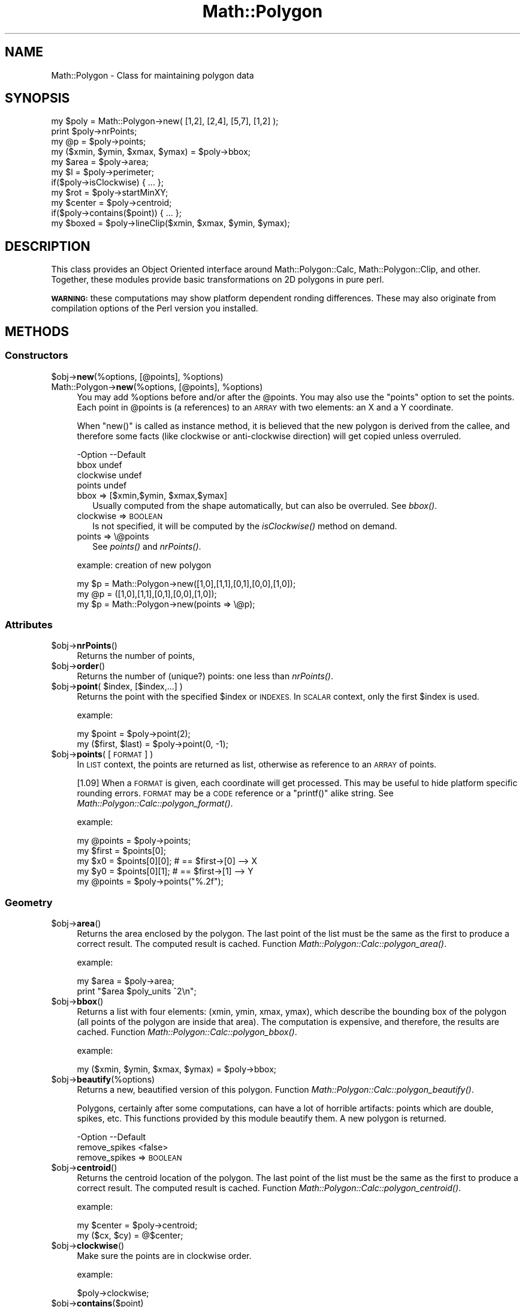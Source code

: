 .\" Automatically generated by Pod::Man 2.27 (Pod::Simple 3.28)
.\"
.\" Standard preamble:
.\" ========================================================================
.de Sp \" Vertical space (when we can't use .PP)
.if t .sp .5v
.if n .sp
..
.de Vb \" Begin verbatim text
.ft CW
.nf
.ne \\$1
..
.de Ve \" End verbatim text
.ft R
.fi
..
.\" Set up some character translations and predefined strings.  \*(-- will
.\" give an unbreakable dash, \*(PI will give pi, \*(L" will give a left
.\" double quote, and \*(R" will give a right double quote.  \*(C+ will
.\" give a nicer C++.  Capital omega is used to do unbreakable dashes and
.\" therefore won't be available.  \*(C` and \*(C' expand to `' in nroff,
.\" nothing in troff, for use with C<>.
.tr \(*W-
.ds C+ C\v'-.1v'\h'-1p'\s-2+\h'-1p'+\s0\v'.1v'\h'-1p'
.ie n \{\
.    ds -- \(*W-
.    ds PI pi
.    if (\n(.H=4u)&(1m=24u) .ds -- \(*W\h'-12u'\(*W\h'-12u'-\" diablo 10 pitch
.    if (\n(.H=4u)&(1m=20u) .ds -- \(*W\h'-12u'\(*W\h'-8u'-\"  diablo 12 pitch
.    ds L" ""
.    ds R" ""
.    ds C` ""
.    ds C' ""
'br\}
.el\{\
.    ds -- \|\(em\|
.    ds PI \(*p
.    ds L" ``
.    ds R" ''
.    ds C`
.    ds C'
'br\}
.\"
.\" Escape single quotes in literal strings from groff's Unicode transform.
.ie \n(.g .ds Aq \(aq
.el       .ds Aq '
.\"
.\" If the F register is turned on, we'll generate index entries on stderr for
.\" titles (.TH), headers (.SH), subsections (.SS), items (.Ip), and index
.\" entries marked with X<> in POD.  Of course, you'll have to process the
.\" output yourself in some meaningful fashion.
.\"
.\" Avoid warning from groff about undefined register 'F'.
.de IX
..
.nr rF 0
.if \n(.g .if rF .nr rF 1
.if (\n(rF:(\n(.g==0)) \{
.    if \nF \{
.        de IX
.        tm Index:\\$1\t\\n%\t"\\$2"
..
.        if !\nF==2 \{
.            nr % 0
.            nr F 2
.        \}
.    \}
.\}
.rr rF
.\" ========================================================================
.\"
.IX Title "Math::Polygon 3"
.TH Math::Polygon 3 "2018-01-03" "perl v5.18.2" "User Contributed Perl Documentation"
.\" For nroff, turn off justification.  Always turn off hyphenation; it makes
.\" way too many mistakes in technical documents.
.if n .ad l
.nh
.SH "NAME"
Math::Polygon \- Class for maintaining polygon data
.SH "SYNOPSIS"
.IX Header "SYNOPSIS"
.Vb 3
\& my $poly = Math::Polygon\->new( [1,2], [2,4], [5,7], [1,2] );
\& print $poly\->nrPoints;
\& my @p    = $poly\->points;
\&
\& my ($xmin, $ymin, $xmax, $ymax) = $poly\->bbox;
\&
\& my $area   = $poly\->area;
\& my $l      = $poly\->perimeter;
\& if($poly\->isClockwise) { ... };
\& 
\& my $rot    = $poly\->startMinXY;
\& my $center = $poly\->centroid;
\& if($poly\->contains($point)) { ... };
\&
\& my $boxed  = $poly\->lineClip($xmin, $xmax, $ymin, $ymax);
.Ve
.SH "DESCRIPTION"
.IX Header "DESCRIPTION"
This class provides an Object Oriented interface around
Math::Polygon::Calc, Math::Polygon::Clip, and other.  Together,
these modules provide basic transformations on 2D polygons in pure perl.
.PP
\&\fB\s-1WARNING:\s0\fR these computations may show platform dependent ronding
differences.  These may also originate from compilation options of
the Perl version you installed.
.SH "METHODS"
.IX Header "METHODS"
.SS "Constructors"
.IX Subsection "Constructors"
.ie n .IP "$obj\->\fBnew\fR(%options, [@points], %options)" 4
.el .IP "\f(CW$obj\fR\->\fBnew\fR(%options, [@points], \f(CW%options\fR)" 4
.IX Item "$obj->new(%options, [@points], %options)"
.PD 0
.ie n .IP "Math::Polygon\->\fBnew\fR(%options, [@points], %options)" 4
.el .IP "Math::Polygon\->\fBnew\fR(%options, [@points], \f(CW%options\fR)" 4
.IX Item "Math::Polygon->new(%options, [@points], %options)"
.PD
You may add \f(CW%options\fR before and/or after the \f(CW@points\fR.  You may also use
the \*(L"points\*(R" option to set the points.  Each point in \f(CW@points\fR is
(a references) to an \s-1ARRAY\s0 with two elements: an X and a Y coordinate.
.Sp
When \f(CW\*(C`new()\*(C'\fR is called as instance method, it is believed that the
new polygon is derived from the callee, and therefore some facts
(like clockwise or anti-clockwise direction) will get copied unless
overruled.
.Sp
.Vb 4
\& \-Option   \-\-Default
\&  bbox       undef
\&  clockwise  undef
\&  points     undef
.Ve
.RS 4
.ie n .IP "bbox => [$xmin,$ymin, $xmax,$ymax]" 2
.el .IP "bbox => [$xmin,$ymin, \f(CW$xmax\fR,$ymax]" 2
.IX Item "bbox => [$xmin,$ymin, $xmax,$ymax]"
Usually computed from the shape automatically, but can also be
overruled. See \fIbbox()\fR.
.IP "clockwise => \s-1BOOLEAN\s0" 2
.IX Item "clockwise => BOOLEAN"
Is not specified, it will be computed by the \fIisClockwise()\fR method
on demand.
.IP "points => \e@points" 2
.IX Item "points => @points"
See \fIpoints()\fR and \fInrPoints()\fR.
.RE
.RS 4
.Sp
example: creation of new polygon
.Sp
.Vb 1
\& my $p = Math::Polygon\->new([1,0],[1,1],[0,1],[0,0],[1,0]);
\&
\& my @p = ([1,0],[1,1],[0,1],[0,0],[1,0]);
\& my $p = Math::Polygon\->new(points => \e@p);
.Ve
.RE
.SS "Attributes"
.IX Subsection "Attributes"
.ie n .IP "$obj\->\fBnrPoints\fR()" 4
.el .IP "\f(CW$obj\fR\->\fBnrPoints\fR()" 4
.IX Item "$obj->nrPoints()"
Returns the number of points,
.ie n .IP "$obj\->\fBorder\fR()" 4
.el .IP "\f(CW$obj\fR\->\fBorder\fR()" 4
.IX Item "$obj->order()"
Returns the number of (unique?) points: one less than \fInrPoints()\fR.
.ie n .IP "$obj\->\fBpoint\fR( $index, [$index,...] )" 4
.el .IP "\f(CW$obj\fR\->\fBpoint\fR( \f(CW$index\fR, [$index,...] )" 4
.IX Item "$obj->point( $index, [$index,...] )"
Returns the point with the specified \f(CW$index\fR or \s-1INDEXES. \s0 In \s-1SCALAR\s0 context,
only the first \f(CW$index\fR is used.
.Sp
example:
.Sp
.Vb 2
\&  my $point = $poly\->point(2);
\&  my ($first, $last) = $poly\->point(0, \-1);
.Ve
.ie n .IP "$obj\->\fBpoints\fR( [\s-1FORMAT\s0] )" 4
.el .IP "\f(CW$obj\fR\->\fBpoints\fR( [\s-1FORMAT\s0] )" 4
.IX Item "$obj->points( [FORMAT] )"
In \s-1LIST\s0 context, the points are returned as list, otherwise as
reference to an \s-1ARRAY\s0 of points.
.Sp
[1.09] When a \s-1FORMAT\s0 is given, each coordinate will get processed.
This may be useful to hide platform specific rounding errors.  \s-1FORMAT\s0
may be a \s-1CODE\s0 reference or a \f(CW\*(C`printf()\*(C'\fR alike string.
See \fIMath::Polygon::Calc::polygon_format()\fR.
.Sp
example:
.Sp
.Vb 4
\&  my @points = $poly\->points;
\&  my $first  = $points[0];
\&  my $x0 = $points[0][0];    # == $first\->[0]  \-\-> X
\&  my $y0 = $points[0][1];    # == $first\->[1]  \-\-> Y
\&
\&  my @points = $poly\->points("%.2f");
.Ve
.SS "Geometry"
.IX Subsection "Geometry"
.ie n .IP "$obj\->\fBarea\fR()" 4
.el .IP "\f(CW$obj\fR\->\fBarea\fR()" 4
.IX Item "$obj->area()"
Returns the area enclosed by the polygon.  The last point of the list
must be the same as the first to produce a correct result.  The computed
result is cached.
Function \fIMath::Polygon::Calc::polygon_area()\fR.
.Sp
example:
.Sp
.Vb 2
\&  my $area = $poly\->area;
\&  print "$area $poly_units ^2\en";
.Ve
.ie n .IP "$obj\->\fBbbox\fR()" 4
.el .IP "\f(CW$obj\fR\->\fBbbox\fR()" 4
.IX Item "$obj->bbox()"
Returns a list with four elements: (xmin, ymin, xmax, ymax), which describe
the bounding box of the polygon (all points of the polygon are inside that
area).  The computation is expensive, and therefore, the results are
cached.
Function \fIMath::Polygon::Calc::polygon_bbox()\fR.
.Sp
example:
.Sp
.Vb 1
\&  my ($xmin, $ymin, $xmax, $ymax) = $poly\->bbox;
.Ve
.ie n .IP "$obj\->\fBbeautify\fR(%options)" 4
.el .IP "\f(CW$obj\fR\->\fBbeautify\fR(%options)" 4
.IX Item "$obj->beautify(%options)"
Returns a new, beautified version of this polygon.
Function \fIMath::Polygon::Calc::polygon_beautify()\fR.
.Sp
Polygons, certainly after some computations, can have a lot of horrible
artifacts: points which are double, spikes, etc.  This functions provided
by this module beautify them.  A new polygon is returned.
.Sp
.Vb 2
\& \-Option       \-\-Default
\&  remove_spikes  <false>
.Ve
.RS 4
.IP "remove_spikes => \s-1BOOLEAN\s0" 2
.IX Item "remove_spikes => BOOLEAN"
.RE
.RS 4
.RE
.PD 0
.ie n .IP "$obj\->\fBcentroid\fR()" 4
.el .IP "\f(CW$obj\fR\->\fBcentroid\fR()" 4
.IX Item "$obj->centroid()"
.PD
Returns the centroid location of the polygon.  The last point of the list
must be the same as the first to produce a correct result.  The computed
result is cached.  Function \fIMath::Polygon::Calc::polygon_centroid()\fR.
.Sp
example:
.Sp
.Vb 2
\&  my $center = $poly\->centroid;
\&  my ($cx, $cy) = @$center;
.Ve
.ie n .IP "$obj\->\fBclockwise\fR()" 4
.el .IP "\f(CW$obj\fR\->\fBclockwise\fR()" 4
.IX Item "$obj->clockwise()"
Make sure the points are in clockwise order.
.Sp
example:
.Sp
.Vb 1
\&  $poly\->clockwise;
.Ve
.ie n .IP "$obj\->\fBcontains\fR($point)" 4
.el .IP "\f(CW$obj\fR\->\fBcontains\fR($point)" 4
.IX Item "$obj->contains($point)"
Returns a truth value indicating whether the point is inside the polygon
or not.  On the edge is inside.
.ie n .IP "$obj\->\fBcounterClockwise\fR()" 4
.el .IP "\f(CW$obj\fR\->\fBcounterClockwise\fR()" 4
.IX Item "$obj->counterClockwise()"
Make sure the points are in counter-clockwise order.
.Sp
example:
.Sp
.Vb 1
\&  $poly\->counterClockwise
.Ve
.ie n .IP "$obj\->\fBdistance\fR($point)" 4
.el .IP "\f(CW$obj\fR\->\fBdistance\fR($point)" 4
.IX Item "$obj->distance($point)"
[1.05] Returns the distance of the point to the closest point on the border of
the polygon, zero if the point is on an edge.
.ie n .IP "$obj\->\fBequal\fR( <$other | \e@points,[$tolerance]> | $points )" 4
.el .IP "\f(CW$obj\fR\->\fBequal\fR( <$other | \e@points,[$tolerance]> | \f(CW$points\fR )" 4
.IX Item "$obj->equal( <$other | @points,[$tolerance]> | $points )"
Compare two polygons, on the level of points. When the polygons are
the same but rotated, this will return false. See \fIsame()\fR.
Function \fIMath::Polygon::Calc::polygon_equal()\fR.
.Sp
example:
.Sp
.Vb 3
\&  if($poly\->equal($other_poly, 0.1)) ...
\&  if($poly\->equal(\e@points, 0.1)) ...
\&  if($poly\->equal(@points)) ...
.Ve
.ie n .IP "$obj\->\fBisClockwise\fR()" 4
.el .IP "\f(CW$obj\fR\->\fBisClockwise\fR()" 4
.IX Item "$obj->isClockwise()"
The points are (in majority) orded in the direction of the hands of the clock.
This calculation is quite expensive (same effort as calculating the area of
the polygon), and the result is therefore cached.
.Sp
example:
.Sp
.Vb 1
\&  if($poly\->isClockwise) ...
.Ve
.ie n .IP "$obj\->\fBisClosed\fR()" 4
.el .IP "\f(CW$obj\fR\->\fBisClosed\fR()" 4
.IX Item "$obj->isClosed()"
Returns true if the first point of the poly definition is the same
as the last point.
.ie n .IP "$obj\->\fBperimeter\fR()" 4
.el .IP "\f(CW$obj\fR\->\fBperimeter\fR()" 4
.IX Item "$obj->perimeter()"
The length of the line of the polygon.  This can also be used to compute
the length of any line: of the last point is not equal to the first, then
a line is presumed; for a polygon they must match.
Function \fIMath::Polygon::Calc::polygon_perimeter()\fR.
.Sp
example:
.Sp
.Vb 2
\& my $fence = $poly\->perimeter;
\& print "fence length: $fence $poly_units\en"
.Ve
.ie n .IP "$obj\->\fBsame\fR( <$other_polygon | \e@points, [$tolerance]> | @points )" 4
.el .IP "\f(CW$obj\fR\->\fBsame\fR( <$other_polygon | \e@points, [$tolerance]> | \f(CW@points\fR )" 4
.IX Item "$obj->same( <$other_polygon | @points, [$tolerance]> | @points )"
Compare two polygons, where the polygons may be rotated wrt each
other. This is (much) slower than \fIequal()\fR, but some algorithms
will cause un unpredictable rotation in the result.
Function \fIMath::Polygon::Calc::polygon_same()\fR.
.Sp
example:
.Sp
.Vb 3
\&  if($poly\->same($other_poly, 0.1)) ...
\&  if($poly\->same(\e@points, 0.1)) ...
\&  if($poly\->same(@points)) ...
.Ve
.ie n .IP "$obj\->\fBstartMinXY\fR()" 4
.el .IP "\f(CW$obj\fR\->\fBstartMinXY\fR()" 4
.IX Item "$obj->startMinXY()"
Returns a new polygon object, where the points are rotated in such a way
that the point which is losest to the left-bottom point of the bounding
box has become the first.
.Sp
Function \fIMath::Polygon::Calc::polygon_start_minxy()\fR.
.SS "Transformations"
.IX Subsection "Transformations"
Implemented in Math::Polygon::Transform: changes on the structure of
the polygon except clipping.  All functions return a new polygon object
or undef.
.ie n .IP "$obj\->\fBgrid\fR(%options)" 4
.el .IP "\f(CW$obj\fR\->\fBgrid\fR(%options)" 4
.IX Item "$obj->grid(%options)"
Returns a polygon object with the points snapped to grid points.
See \fIMath::Polygon::Transform::polygon_grid()\fR.
.Sp
.Vb 2
\& \-Option\-\-Default
\&  raster  1.0
.Ve
.RS 4
.IP "raster => \s-1FLOAT\s0" 2
.IX Item "raster => FLOAT"
The raster size, which determines the points to round to.  The origin
\&\f(CW\*(C`[0,0]\*(C'\fR is always on a grid-point.  When the raster value is zero,
no transformation will take place.
.RE
.RS 4
.RE
.ie n .IP "$obj\->\fBmirror\fR(%options)" 4
.el .IP "\f(CW$obj\fR\->\fBmirror\fR(%options)" 4
.IX Item "$obj->mirror(%options)"
Mirror the polygon in a line.  Only one of the options can be provided.
Some programs call this \*(L"flip\*(R" or \*(L"flop\*(R".
.Sp
.Vb 6
\& \-Option\-\-Default
\&  b       0
\&  line    <undef>
\&  rc      undef
\&  x       undef
\&  y       undef
.Ve
.RS 4
.IP "b => \s-1FLOAT\s0" 2
.IX Item "b => FLOAT"
Only used in combination with option \f(CW\*(C`rc\*(C'\fR to describe a line.
.IP "line => [\s-1POINT, POINT\s0]" 2
.IX Item "line => [POINT, POINT]"
Alternative way to specify the mirror line.  The \f(CW\*(C`rc\*(C'\fR and \f(CW\*(C`b\*(C'\fR are
computed from the two points of the line.
.IP "rc => \s-1FLOAT\s0" 2
.IX Item "rc => FLOAT"
Description of the line which is used to mirror in. The line is
\&\f(CW\*(C`y= rc*x+b\*(C'\fR.  The \f(CW\*(C`rc\*(C'\fR equals \f(CW\*(C`\-dy/dx\*(C'\fR, the firing angle.  If
\&\f(CW\*(C`undef\*(C'\fR is explicitly specified then \f(CW\*(C`b\*(C'\fR is used as constant x: it's
a vertical mirror.
.IP "x => \s-1FLOAT\s0" 2
.IX Item "x => FLOAT"
Mirror in the line \f(CW\*(C`x=value\*(C'\fR, which means that \f(CW\*(C`y\*(C'\fR stays unchanged.
.IP "y => \s-1FLOAT\s0" 2
.IX Item "y => FLOAT"
Mirror in the line \f(CW\*(C`y=value\*(C'\fR, which means that \f(CW\*(C`x\*(C'\fR stays unchanged.
.RE
.RS 4
.RE
.ie n .IP "$obj\->\fBmove\fR(%options)" 4
.el .IP "\f(CW$obj\fR\->\fBmove\fR(%options)" 4
.IX Item "$obj->move(%options)"
Returns a moved polygon object: all point are moved over the
indicated distance.  See \fIMath::Polygon::Transform::polygon_move()\fR.
.Sp
.Vb 3
\& \-Option\-\-Default
\&  dx      0
\&  dy      0
.Ve
.RS 4
.IP "dx => \s-1FLOAT\s0" 2
.IX Item "dx => FLOAT"
Displacement in the horizontal direction.
.IP "dy => \s-1FLOAT\s0" 2
.IX Item "dy => FLOAT"
Displacement in the vertical direction.
.RE
.RS 4
.RE
.ie n .IP "$obj\->\fBresize\fR(%options)" 4
.el .IP "\f(CW$obj\fR\->\fBresize\fR(%options)" 4
.IX Item "$obj->resize(%options)"
Returns a resized polygon object.
See \fIMath::Polygon::Transform::polygon_resize()\fR.
.Sp
.Vb 5
\& \-Option\-\-Default
\&  center  [0,0]
\&  scale   1.0
\&  xscale  <scale>
\&  yscale  <scale>
.Ve
.RS 4
.ie n .IP "center => $point" 2
.el .IP "center => \f(CW$point\fR" 2
.IX Item "center => $point"
.PD 0
.IP "scale => \s-1FLOAT\s0" 2
.IX Item "scale => FLOAT"
.PD
Resize the polygon with the indicated factor.  When the factor is larger
than 1, the resulting polygon with grow, when small it will be reduced in
size.  The scale will be respective from the center.
.IP "xscale => \s-1FLOAT\s0" 2
.IX Item "xscale => FLOAT"
Specific scaling factor in the horizontal direction.
.IP "yscale => \s-1FLOAT\s0" 2
.IX Item "yscale => FLOAT"
Specific scaling factor in the vertical direction.
.RE
.RS 4
.RE
.ie n .IP "$obj\->\fBrotate\fR(%options)" 4
.el .IP "\f(CW$obj\fR\->\fBrotate\fR(%options)" 4
.IX Item "$obj->rotate(%options)"
Returns a rotated polygon object: all point are moved over the
indicated distance.  See \fIMath::Polygon::Transform::polygon_rotate()\fR.
.Sp
.Vb 4
\& \-Option \-\-Default
\&  center   [0,0]
\&  degrees  0
\&  radians  0
.Ve
.RS 4
.IP "center => \s-1POINT\s0" 2
.IX Item "center => POINT"
.PD 0
.IP "degrees => \s-1FLOAT\s0" 2
.IX Item "degrees => FLOAT"
.PD
specify rotation angle in degrees (between \-180 and 360).
.IP "radians => \s-1FLOAT\s0" 2
.IX Item "radians => FLOAT"
specify rotation angle in rads (between \-pi and 2*pi)
.RE
.RS 4
.RE
.ie n .IP "$obj\->\fBsimplify\fR(%options)" 4
.el .IP "\f(CW$obj\fR\->\fBsimplify\fR(%options)" 4
.IX Item "$obj->simplify(%options)"
Returns a polygon object where points are removed.
See \fIMath::Polygon::Transform::polygon_simplify()\fR.
.Sp
.Vb 4
\& \-Option    \-\-Default
\&  max_points  undef
\&  same        0.0001
\&  slope       undef
.Ve
.RS 4
.IP "max_points => \s-1INTEGER\s0" 2
.IX Item "max_points => INTEGER"
First, \f(CW\*(C`same\*(C'\fR and \f(CW\*(C`slope\*(C'\fR reduce the number of points.  Then, if there
are still more than the specified number of points left, the points with
the widest angles will be removed until the specified maximum number is
reached.
.IP "same => \s-1FLOAT\s0" 2
.IX Item "same => FLOAT"
The distance between two points to be considered \*(L"the same\*(R" point.  The value
is used as radius of the circle.
.IP "slope => \s-1FLOAT\s0" 2
.IX Item "slope => FLOAT"
With three points X(n),X(n+1),X(n+2), the point X(n+1) will be removed if
the length of the path over all three points is less than \f(CW\*(C`slope\*(C'\fR longer
than the direct path between X(n) and X(n+2).
.Sp
The slope will not be removed around the starting point of the polygon.
Removing points will change the area of the polygon.
.RE
.RS 4
.RE
.SS "Clipping"
.IX Subsection "Clipping"
.ie n .IP "$obj\->\fBfillClip1\fR($box)" 4
.el .IP "\f(CW$obj\fR\->\fBfillClip1\fR($box)" 4
.IX Item "$obj->fillClip1($box)"
Clipping a polygon into rectangles can be done in various ways.
With this algorithm, the parts of the polygon which are outside
the \f(CW$box\fR are mapped on the borders.  The polygon stays in one piece,
but may have vertices which are followed in two directions.
.Sp
Returned is one polygon, which is cleaned from double points,
spikes and superfluous intermediate points, or \f(CW\*(C`undef\*(C'\fR when
no polygon is outside the \f(CW$box\fR.
Function \fIMath::Polygon::Clip::polygon_fill_clip1()\fR.
.ie n .IP "$obj\->\fBlineClip\fR($box)" 4
.el .IP "\f(CW$obj\fR\->\fBlineClip\fR($box)" 4
.IX Item "$obj->lineClip($box)"
Returned is a list of ARRAYS-OF-POINTS containing line pieces
from the input polygon.
Function \fIMath::Polygon::Clip::polygon_line_clip()\fR.
.SS "Display"
.IX Subsection "Display"
.ie n .IP "$obj\->\fBstring\fR( [\s-1FORMAT\s0] )" 4
.el .IP "\f(CW$obj\fR\->\fBstring\fR( [\s-1FORMAT\s0] )" 4
.IX Item "$obj->string( [FORMAT] )"
Print the polygon.
.Sp
[1.09] When a \s-1FORMAT\s0 is specified, all coordinates will get formatted
first.  This may hide platform dependent rounding differences.
.SH "SEE ALSO"
.IX Header "SEE ALSO"
This module is part of Math-Polygon distribution version 1.10,
built on January 03, 2018. Website: \fIhttp://perl.overmeer.net/CPAN/\fR
.SH "LICENSE"
.IX Header "LICENSE"
Copyrights 2004\-2018 by [Mark Overmeer]. For other contributors see ChangeLog.
.PP
This program is free software; you can redistribute it and/or modify it
under the same terms as Perl itself.
See \fIhttp://dev.perl.org/licenses/\fR
